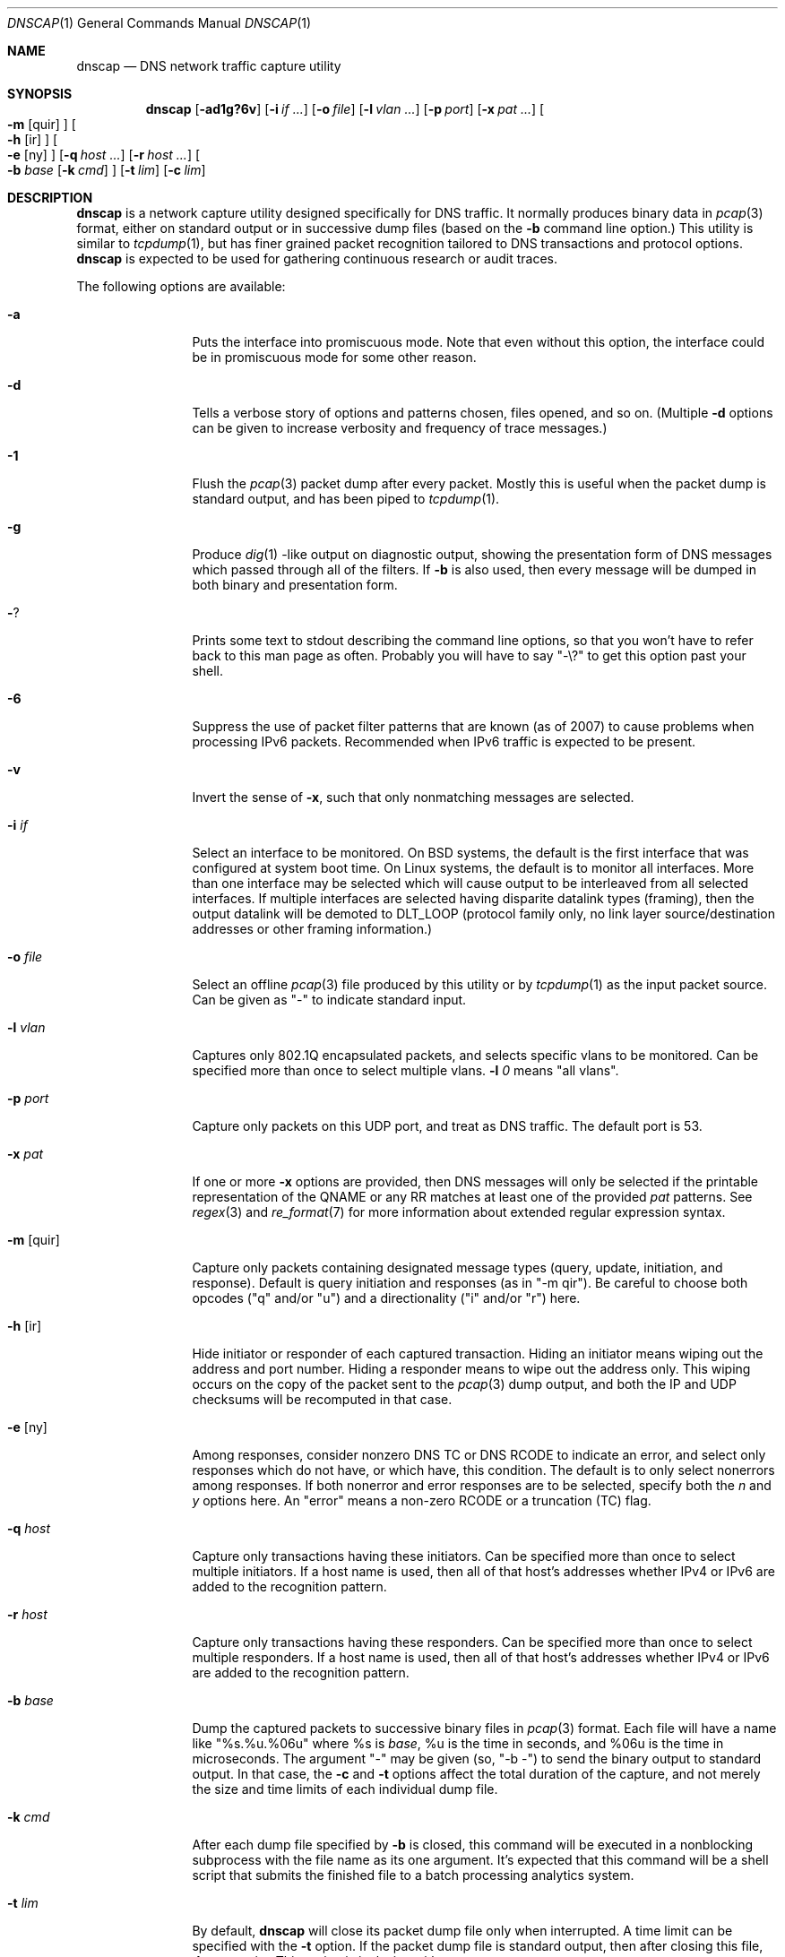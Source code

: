 .Dd April 25, 2007
.Dt DNSCAP 1
.Os
.Sh NAME
.Nm dnscap
.Nd DNS network traffic capture utility
.Sh SYNOPSIS
.Nm
.Op Fl ad1g?6v
.Op Fl i Ar if ...
.Op Fl o Ar file
.Op Fl l Ar vlan ...
.Op Fl p Ar port
.Op Fl x Ar pat ...
.Oo
.Fl m
.Op quir
.Oc
.Oo
.Fl h
.Op ir
.Oc
.Oo
.Fl e
.Op ny
.Oc
.Op Fl q Ar host ...
.Op Fl r Ar host ...
.Oo
.Fl b
.Ar base
.Op Fl k Ar cmd
.Oc
.Op Fl t Ar lim
.Op Fl c Ar lim
.Sh DESCRIPTION
.Nm
is a network capture utility designed specifically for DNS traffic.  It
normally produces binary data in
.Xr pcap 3
format, either on standard output or in successive dump files
(based on the
.Fl b
command line option.)  This utility is similar to
.Xr tcpdump 1 ,
but has finer grained packet recognition tailored to DNS transactions and
protocol options.
.Nm
is expected to be used for gathering continuous research or audit traces.
.Pp
The following options are available:
.Bl -tag -width 10n
.It Fl a
Puts the interface into promiscuous mode.  Note that even without this option,
the interface could be in promiscuous mode for some other reason.
.It Fl d
Tells a verbose story of options and patterns chosen, files opened, and so on.
(Multiple
.Fl d
options can be given to increase verbosity and frequency of trace messages.)
.It Fl 1
Flush the
.Xr pcap 3
packet dump after every packet.  Mostly this is useful when the
packet dump is standard output, and has been piped to
.Xr tcpdump 1 .
.It Fl g
Produce
.Xr dig 1 -like
output on diagnostic output, showing the presentation form of DNS messages
which passed through all of the filters.  If
.Fl b
is also used, then every message will be dumped in both binary and
presentation form.
.It Fl ?
Prints some text to stdout describing the command line options, so that you
won't have to refer back to this man page as often.  Probably you will have
to say "-\\?" to get this option past your shell.
.It Fl 6
Suppress the use of packet filter patterns that are known (as of 2007) to
cause problems when processing IPv6 packets.  Recommended when IPv6 traffic is
expected to be present.
.It Fl v
Invert the sense of
.Fl x ,
such that only nonmatching messages are selected.
.It Fl i Ar if
Select an interface to be monitored.  On BSD systems, the default is the first
interface that was configured at system boot time.  On Linux systems, the
default is to monitor all interfaces.  More than one interface may be selected
which will cause output to be interleaved from all selected interfaces.  If
multiple interfaces are selected having disparite datalink types (framing),
then the output datalink will be demoted to DLT_LOOP (protocol family only,
no link layer source/destination addresses or other framing information.)
.It Fl o Ar file
Select an offline
.Xr pcap 3
file produced by this utility or by
.Xr tcpdump 1
as the input packet source.  Can be given as "-" to indicate standard input.
.It Fl l Ar vlan
Captures only 802.1Q encapsulated packets, and selects specific vlans to be
monitored.  Can be specified more than once to select multiple vlans.
.Fl l Ar 0
means "all vlans".
.It Fl p Ar port
Capture only packets on this UDP port, and treat as DNS traffic.  The default
port is 53.
.It Fl x Ar pat
If one or more
.Fl x
options are provided, then DNS messages will only be selected if the
printable representation of the QNAME or any RR matches at least one of the
provided
.Ar pat
patterns.  See
.Xr regex 3
and
.Xr re_format 7
for more information about extended regular expression syntax.
.It Fl m Op quir
Capture only packets containing designated message types (query, update,
initiation, and response).  Default is query initiation and responses
(as in "-m qir").  Be careful to choose both opcodes ("q" and/or "u") and
a directionality ("i" and/or "r") here.
.It Fl h Op ir
Hide initiator or responder of each captured transaction.  Hiding an initiator
means wiping out the address and port number.  Hiding a responder means to wipe
out the address only.  This wiping occurs on the copy of the packet sent to the
.Xr pcap 3
dump output, and both the IP and UDP checksums will be recomputed in that case.
.It Fl e Op ny
Among responses, consider nonzero DNS TC or DNS RCODE to indicate an error,
and select only responses which do not have, or which have, this condition.
The default is to only select nonerrors among responses.  If both nonerror
and error responses are to be selected, specify both the
.Ar n
and
.Ar y
options here.
An "error" means a non-zero RCODE or a truncation (TC) flag.
.It Fl q Ar host
Capture only transactions having these initiators.  Can be specified more than
once to select multiple initiators.  If a host name is used, then all of that
host's addresses whether IPv4 or IPv6 are added to the recognition pattern.
.It Fl r Ar host
Capture only transactions having these responders.  Can be specified more than
once to select multiple responders.  If a host name is used, then all of that
host's addresses whether IPv4 or IPv6 are added to the recognition pattern.
.It Fl b Ar base
Dump the captured packets to successive binary files in
.Xr pcap 3
format.  Each file will have a name like "%s.%u.%06u" where %s is
.Ar base ,
%u is the time in seconds, and %06u is the time in microseconds.  The argument
"-" may be given (so, "-b -") to send the binary output to standard output.
In that case, the
.Fl c
and
.Fl t
options affect the total duration of the capture, and not merely the size and
time limits of each individual dump file.
.It Fl k Ar cmd
After each dump file specified by
.Fl b
is closed, this command will be executed in a nonblocking subprocess with the
file name as its one argument.  It's expected that this command will be a shell
script that submits the finished file to a batch processing analytics system.
.It Fl t Ar lim
By default,
.Nm
will close its packet dump file only when interrupted.  A time limit can be
specified with the
.Fl t
option.  If the packet dump file is standard output, then after closing this
file,
.Nm
exits.  This option is inclusive with
.Fl c .
.It Fl c Ar lim
By default,
.Nm
will close its packet dump file only when interrupted.  A dump file size,
measured in packets, can be specified with the
.Fl c
option.  If the packet dump file is standard output, then after closing this
file,
.Nm
exits.  This option is inclusive with
.Fl t .
.El
.Pp
If started with no options,
.Nm
will exit with a complaint that without either the
.Fl b
or
.Fl g
options, it's pointless to run the program at all.  In its simplest form,
the output can be piped to
.Xr tcpdump 1
as in:
.Bd -literal -offset indent
dnscap -b - | tcpdump -r -
.Ed
.Pp
You can safely add the
.Fl v
option since the output resulting from
.Fl v
goes to diagnostic output rather than standard output.  And since everybody
who's anybody always uses the
.Fl n
option to
.Xr tcpdump 1 ,
the minimum useful incantation is probably:
.Bd -literal -offset indent
dnscap -v -b - | tcpdump -r - -n
.Ed
.Pp
The more interesting use for
.Nm
is long term or continuous data collection.  Assuming a shell script called
.Ar dnscap-upload
whose function is to transfer a
.Xr pcap 3 -
format file to an analytics system and then remove the local copy of it, then
a name server operating system startup could invoke
.Nm
for continuous DNS auditing using a command like:
.Bd -literal -offset indent
dnscap -m quire -h i -r f.root-servers.net \\
       -b /var/local/dnscaps/f-root -t 1800 \\
       -k /usr/local/sbin/dnscap-upload
.Ed
.Pp
A bizarre but actual example which combines almost all features of
.Nm
is:
.Bd -literal -offset indent
dnscap -d -b - -1 -i em0 -l 0 -x ^7 | \\
       dnscap -d -o - -x spamhaus -g -l 0 -v
.Ed
.Pp
Here, we're looking for all messages having a QNAME or RR beginning with the
decimal digit "7", but we don't want to see anything containing "spamhaus".
The interface is tagged, and since only one interface is selected, the output
stream from the first
.Nm
will also be tagged, thus we need
.Fl l Ar 0
on both
.Nm 's.
.Sh "COMPATIBILITY NOTES"
If
.Nm dnscap
produces no output, it's probably due to some kind of bug in your kernel's
.Xr bpf 4
module or in your
.Xr pcap 3
library.  You may need the
.Fl 6
or
.Fl l Ar 0
options.  To diagnose your way out of "no output" hell, use the
.Fl d
and
.Fl g
options to find out what BPF program is being internally generated, and
then cut/paste this program onto a
.Xr tcpdump 1
command line to see if it likewise produces no output.
.Sh DIAGNOSTICS
.Ex -std
.Sh SEE ALSO
.Xr tcpdump 1 ,
.Xr pcap 3 ,
.Xr bpf 4
.Sh HISTORY
.Nm
was written by Paul Vixie (ISC) and Duane Wessels (Measurement Factory).
.Sh BUGS
Ought to handle fragmented UDP.
.Pp
Ought to handle TCP.
.Pp
Too many design botches within
.Xr bpf 4
and
.Xr pcap 3
are made visible to the user of this utility.
.Sh LICENSE
Copyright (c) 2007 by Internet Systems Consortium, Inc. ("ISC")
.Pp
Permission to use, copy, modify, and/or distribute this software for any
purpose with or without fee is hereby granted, provided that the above
copyright notice and this permission notice appear in all copies.
.Pp
THE SOFTWARE IS PROVIDED "AS IS" AND ISC DISCLAIMS ALL WARRANTIES
WITH REGARD TO THIS SOFTWARE INCLUDING ALL IMPLIED WARRANTIES OF
MERCHANTABILITY AND FITNESS.  IN NO EVENT SHALL ISC BE LIABLE FOR
ANY SPECIAL, DIRECT, INDIRECT, OR CONSEQUENTIAL DAMAGES OR ANY DAMAGES
WHATSOEVER RESULTING FROM LOSS OF USE, DATA OR PROFITS, WHETHER IN AN
ACTION OF CONTRACT, NEGLIGENCE OR OTHER TORTIOUS ACTION, ARISING OUT
OF OR IN CONNECTION WITH THE USE OR PERFORMANCE OF THIS SOFTWARE.
